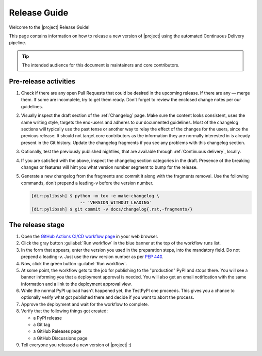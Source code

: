 *************
Release Guide
*************

Welcome to the |project| Release Guide!

This page contains information on how to release a new version
of |project| using the automated Continuous Delivery pipeline.

.. tip::

    The intended audience for this document is maintainers
    and core contributors.


Pre-release activities
======================

1. Check if there are any open Pull Requests that could be
   desired in the upcoming release. If there are any — merge
   them. If some are incomplete, try to get them ready.
   Don't forget to review the enclosed change notes per our
   guidelines.
2. Visually inspect the draft section of the :ref:`Changelog`
   page. Make sure the content looks consistent, uses the same
   writing style, targets the end-users and adheres to our
   documented guidelines.
   Most of the changelog sections will typically use the past
   tense or another way to relay the effect of the changes for
   the users, since the previous release.
   It should not target core contributors as the information
   they are normally interested in is already present in the
   Git history.
   Update the changelog fragments if you see any problems with
   this changelog section.
3. Optionally, test the previously published nightlies, that are
   available through :ref:`Continuous delivery`, locally.
4. If you are satisfied with the above, inspect the changelog
   section categories in the draft. Presence of the breaking
   changes or features will hint you what version number
   segment to bump for the release.
5. Generate a new changelog from the fragments and commit it
   along with the fragments removal. Use the following commands,
   don't prepend a leading-``v`` before the version number.

   .. code-block:: shell-session

       [dir:pylibssh] $ python -m tox -e make-changelog \
                          -- 'VERSION_WITHOUT_LEADING'
       [dir:pylibssh] $ git commit -v docs/changelog{.rst,-fragments/}

.. seealso::

   :ref:`Adding change notes with your PRs`
       Writing beautiful changelogs for humans


The release stage
=================

1. Open the `GitHub Actions CI/CD workflow page <GitHub Actions
   CI/CD workflow_>`_ in your web browser.
2. Click the gray button :guilabel:`Run workflow` in the blue
   banner at the top of the workflow runs list.
3. In the form that appears, enter the version you used in the
   preparation steps, into the mandatory field. Do not prepend
   a leading-``v``. Just use the raw version number as per
   :pep:`440`.
4. Now, click the green button :guilabel:`Run workflow`.
5. At some point, the workflow gets to the job for publishing
   to the "production" PyPI and stops there. You will see a
   banner informing you that a deployment approval is needed.
   You will also get an email notification with the same
   information and a link to the deployment approval view.
6. While the normal PyPI upload hasn't happened yet, the
   TestPyPI one proceeds. This gives you a chance to optionally
   verify what got published there and decide if you want to
   abort the process.
7. Approve the deployment and wait for the workflow to complete.
8. Verify that the following things got created:

   - a PyPI release
   - a Git tag
   - a GitHub Releases page
   - a GitHub Discussions page

9. Tell everyone you released a new version of |project| :)


.. _GitHub Actions CI/CD workflow:
   https://github.com/ansible/pylibssh/actions/workflows/ci-cd.yml
